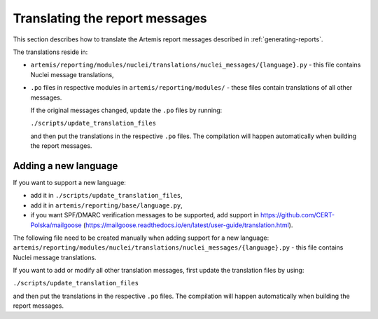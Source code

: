 Translating the report messages
===============================
This section describes how to translate the Artemis report messages described in
:ref:`generating-reports`.

The translations reside in:

- ``artemis/reporting/modules/nuclei/translations/nuclei_messages/{language}.py`` - this file
  contains Nuclei message translations,
- ``.po`` files in respective modules in ``artemis/reporting/modules/`` - these files contain
  translations of all other messages.

  If the original messages changed, update the ``.po`` files by running:

  ``./scripts/update_translation_files``

  and then put the translations in the respective ``.po`` files. The compilation will happen
  automatically when building the report messages.


Adding a new language
---------------------

If you want to support a new language:

- add it in ``./scripts/update_translation_files``,
- add it in ``artemis/reporting/base/language.py``,
- if you want SPF/DMARC verification messages to be supported, add support in https://github.com/CERT-Polska/mailgoose
  (https://mailgoose.readthedocs.io/en/latest/user-guide/translation.html).

The following file need to be created manually when adding support for a new
language: ``artemis/reporting/modules/nuclei/translations/nuclei_messages/{language}.py`` - this file
contains Nuclei message translations.

If you want to add or modify all other translation messages, first update the translation files by using:

``./scripts/update_translation_files``

and then put the translations in the respective ``.po`` files. The compilation will happen
automatically when building the report messages.
